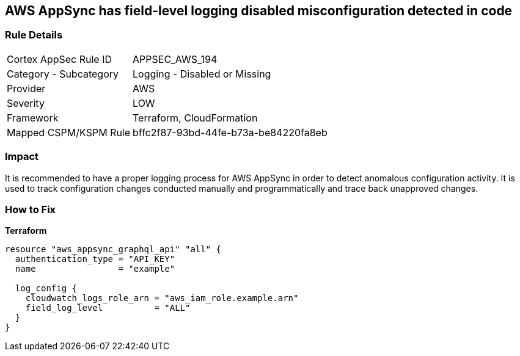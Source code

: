 == AWS AppSync has field-level logging disabled misconfiguration detected in code


=== Rule Details

[cols="1,2"]
|===
|Cortex AppSec Rule ID |APPSEC_AWS_194
|Category - Subcategory |Logging - Disabled or Missing
|Provider |AWS
|Severity |LOW
|Framework |Terraform, CloudFormation
|Mapped CSPM/KSPM Rule |bffc2f87-93bd-44fe-b73a-be84220fa8eb
|===
 



=== Impact
It is recommended to have a proper logging process for AWS AppSync in order to detect anomalous configuration activity.
It is used to track configuration changes conducted manually and programmatically and trace back unapproved changes.

=== How to Fix


*Terraform* 




[source,go]
----
resource "aws_appsync_graphql_api" "all" {
  authentication_type = "API_KEY"
  name                = "example"

  log_config {
    cloudwatch_logs_role_arn = "aws_iam_role.example.arn"
    field_log_level          = "ALL"
  }
}
----
